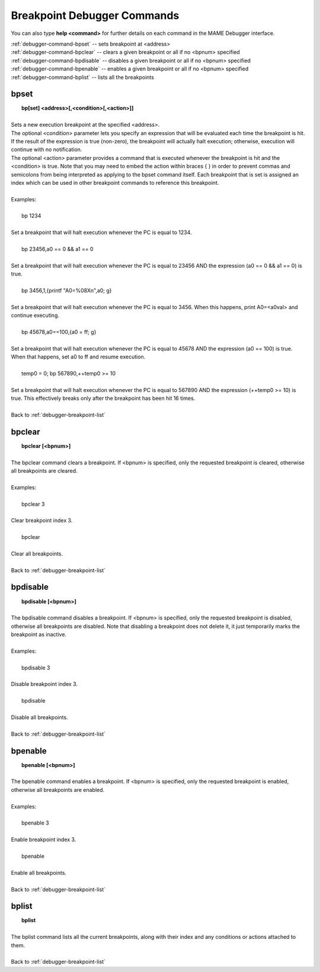 .. _debugger-breakpoint-list:

Breakpoint Debugger Commands
============================


You can also type **help <command>** for further details on each command in the MAME Debugger interface.

| :ref:`debugger-command-bpset` -- sets breakpoint at <address>
| :ref:`debugger-command-bpclear` -- clears a given breakpoint or all if no <bpnum> specified
| :ref:`debugger-command-bpdisable` -- disables a given breakpoint or all if no <bpnum> specified
| :ref:`debugger-command-bpenable` -- enables a given breakpoint or all if no <bpnum> specified
| :ref:`debugger-command-bplist` -- lists all the breakpoints


 .. _debugger-command-bpset:

bpset
-----

|  **bp[set] <address>[,<condition>[,<action>]]**
|
| Sets a new execution breakpoint at the specified <address>. 
| The optional <condition> parameter lets you specify an expression that will be evaluated each time the breakpoint is hit. If the result of the expression is true (non-zero), the breakpoint will actually halt execution; otherwise, execution will continue with no notification. 
| The optional <action> parameter provides a command that is executed whenever the breakpoint is hit and the <condition> is true. Note that you may need to embed the action within braces { } in order to prevent commas and semicolons from being interpreted as applying to the bpset command itself. Each breakpoint that is set is assigned an index which can be used in other breakpoint commands to reference this breakpoint.
|
| Examples:
|
|  bp 1234
|
| Set a breakpoint that will halt execution whenever the PC is equal to 1234.
|
|  bp 23456,a0 == 0 && a1 == 0
|
| Set a breakpoint that will halt execution whenever the PC is equal to 23456 AND the expression (a0 == 0 && a1 == 0) is true.
|
|  bp 3456,1,{printf "A0=%08X\n",a0; g}
|
| Set a breakpoint that will halt execution whenever the PC is equal to 3456. When this happens, print A0=<a0val> and continue executing.
|
|  bp 45678,a0==100,{a0 = ff; g}
|
| Set a breakpoint that will halt execution whenever the PC is equal to 45678 AND the expression (a0 == 100) is true. When that happens, set a0 to ff and resume execution.
|
|  temp0 = 0; bp 567890,++temp0 >= 10
|
| Set a breakpoint that will halt execution whenever the PC is equal to 567890 AND the expression (++temp0 >= 10) is true. This effectively breaks only after the breakpoint has been hit 16 times.
|
| Back to :ref:`debugger-breakpoint-list`


 .. _debugger-command-bpclear:

bpclear
-------

|  **bpclear [<bpnum>]**
|
| The bpclear command clears a breakpoint. If <bpnum> is specified, only the requested breakpoint is cleared, otherwise all breakpoints are cleared.
|
| Examples:
|
|  bpclear 3
|
| Clear breakpoint index 3.
|
|  bpclear
|
| Clear all breakpoints.
|
| Back to :ref:`debugger-breakpoint-list`


 .. _debugger-command-bpdisable:

bpdisable
---------

|  **bpdisable [<bpnum>]**
|
| The bpdisable command disables a breakpoint. If <bpnum> is specified, only the requested breakpoint is disabled, otherwise all breakpoints are disabled. Note that disabling a breakpoint does not delete it, it just temporarily marks the breakpoint as inactive.
|
| Examples:
|
|  bpdisable 3
|
| Disable breakpoint index 3.
|
|  bpdisable
|
| Disable all breakpoints.
|
| Back to :ref:`debugger-breakpoint-list`


 .. _debugger-command-bpenable:

bpenable
--------

|  **bpenable [<bpnum>]**
|
| The bpenable command enables a breakpoint. If <bpnum> is specified, only the requested breakpoint is enabled, otherwise all breakpoints are enabled.
|
| Examples:
|
|  bpenable 3
|
| Enable breakpoint index 3.
|
|  bpenable
|
| Enable all breakpoints.
|
| Back to :ref:`debugger-breakpoint-list`


 .. _debugger-command-bplist:

bplist
------

|  **bplist**
|
| The bplist command lists all the current breakpoints, along with their index and any conditions or actions attached to them.
|
| Back to :ref:`debugger-breakpoint-list`

